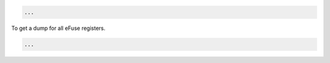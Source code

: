 .. code-block:: none

    ...


To get a dump for all eFuse registers.

.. code-block:: none

    ...
